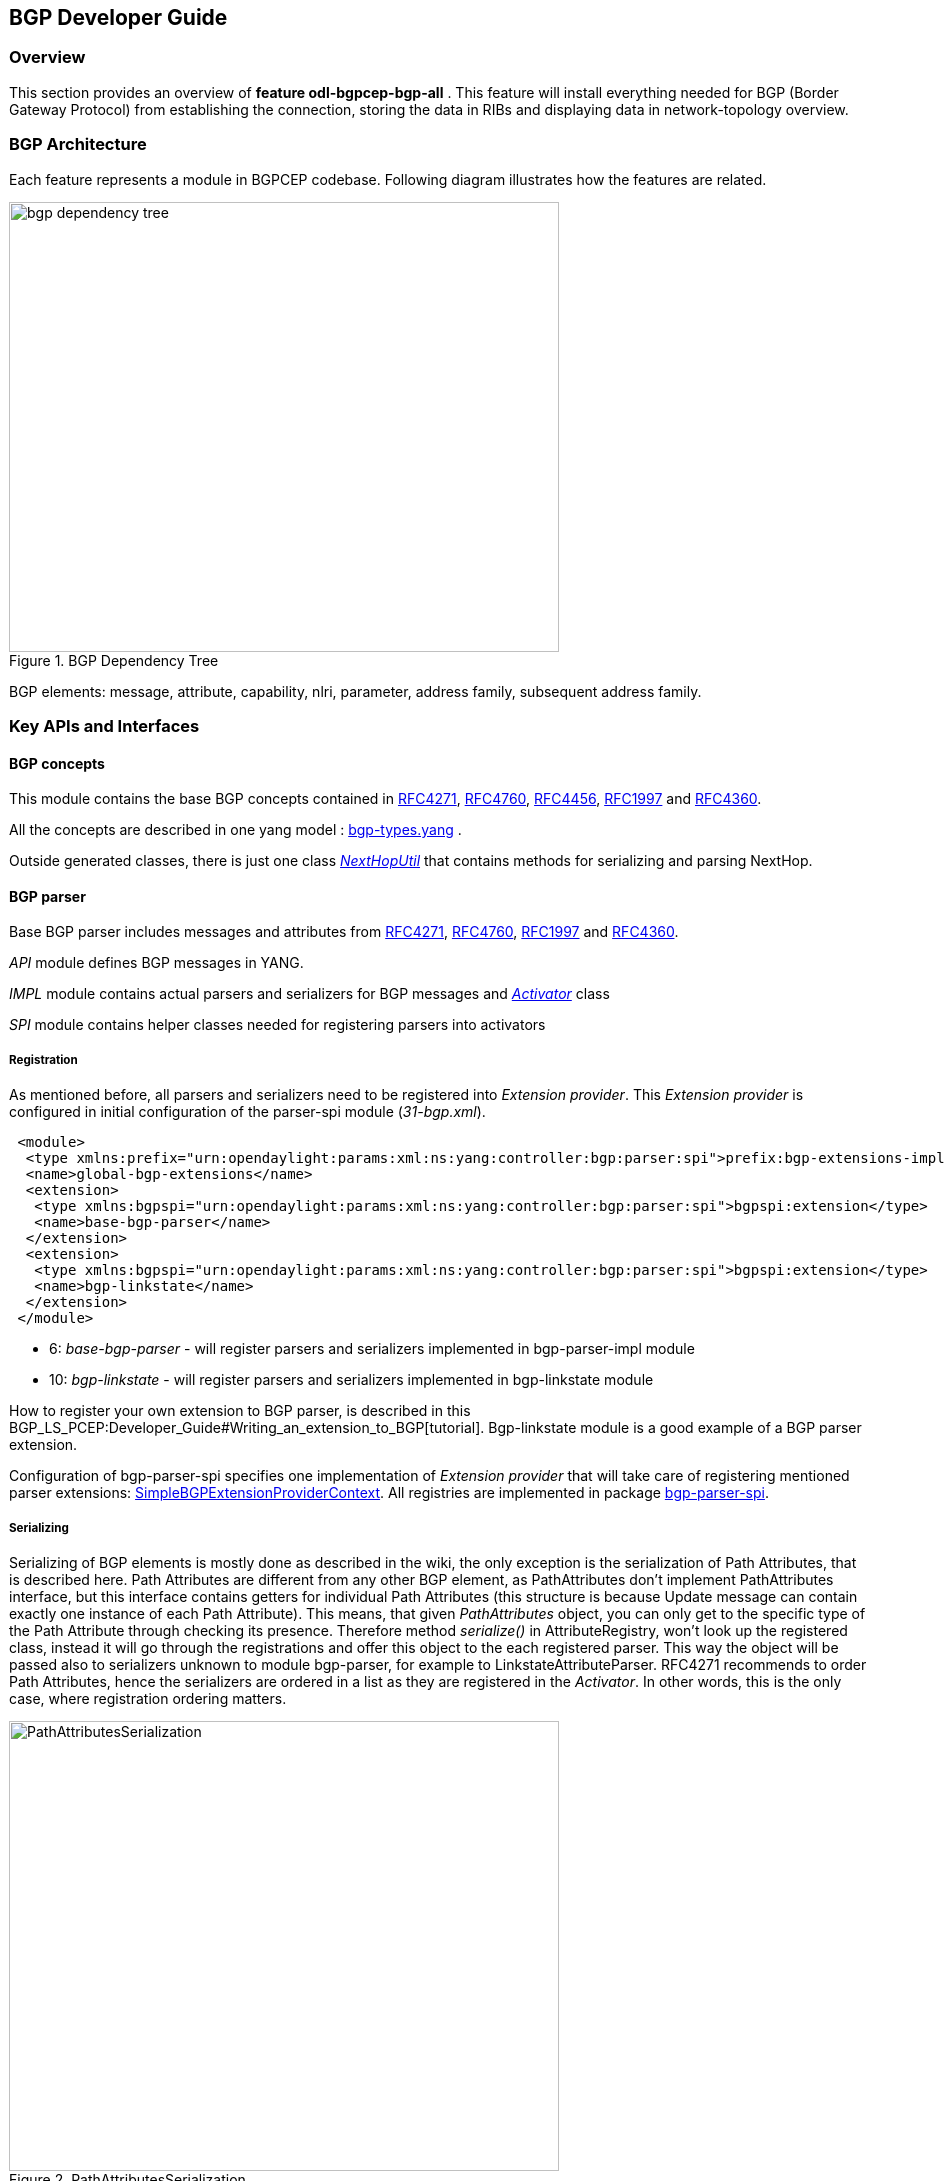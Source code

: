 == BGP Developer Guide

=== Overview
This section provides an overview of *feature odl-bgpcep-bgp-all* . This
feature will install everything needed for BGP (Border Gateway Protocol)
from establishing the connection, storing the data in RIBs and displaying
data in network-topology overview.

=== BGP Architecture

Each feature represents a module in BGPCEP codebase. Following diagram
illustrates how the features are related.

image::bgpcep/bgp-dependency-tree.png[height="450px", width="550px",title="BGP Dependency Tree"]

BGP elements: message, attribute, capability, nlri, parameter,
address family, subsequent address family.

=== Key APIs and Interfaces

==== BGP concepts

This module contains the base BGP concepts contained in
http://tools.ietf.org/html/rfc4271[RFC4271],
http://tools.ietf.org/html/rfc4760[RFC4760],
http://tools.ietf.org/html/rfc4456[RFC4456],
http://tools.ietf.org/html/rfc1997[RFC1997] and
http://tools.ietf.org/html/rfc4360[RFC4360].

All the concepts are described in one yang model :
https://git.opendaylight.org/gerrit/gitweb?p=bgpcep.git;a=blob;f=bgp/concepts/src/main/yang/bgp-types.yang;hb=HEAD[bgp-types.yang]
.

Outside generated classes, there is just one class
_https://git.opendaylight.org/gerrit/gitweb?p=bgpcep.git;a=blob;f=bgp/concepts/src/main/java/org/opendaylight/bgp/concepts/NextHopUtil.java;hb=HEAD[NextHopUtil]_
that contains methods for serializing and parsing NextHop.

==== BGP parser

Base BGP parser includes messages and attributes from
http://tools.ietf.org/html/rfc4271[RFC4271],
http://tools.ietf.org/html/rfc4760[RFC4760],
http://tools.ietf.org/html/rfc1997[RFC1997] and
http://tools.ietf.org/html/rfc4360[RFC4360].

_API_ module defines BGP messages in YANG.

_IMPL_ module contains actual parsers and serializers for BGP messages
and
_https://git.opendaylight.org/gerrit/gitweb?p=bgpcep.git;a=blob;f=bgp/parser-impl/src/main/java/org/opendaylight/protocol/bgp/parser/impl/BGPActivator.java;hb=HEADl[Activator]_
class

_SPI_ module contains helper classes needed for registering parsers into
activators

===== Registration

As mentioned before, all parsers and serializers need to be registered
into __Extension provider__. This _Extension provider_ is configured in
initial configuration of the parser-spi module (__31-bgp.xml__).

[source,xml]
----
 <module>
  <type xmlns:prefix="urn:opendaylight:params:xml:ns:yang:controller:bgp:parser:spi">prefix:bgp-extensions-impl</type>
  <name>global-bgp-extensions</name>
  <extension>
   <type xmlns:bgpspi="urn:opendaylight:params:xml:ns:yang:controller:bgp:parser:spi">bgpspi:extension</type>
   <name>base-bgp-parser</name>
  </extension>
  <extension>
   <type xmlns:bgpspi="urn:opendaylight:params:xml:ns:yang:controller:bgp:parser:spi">bgpspi:extension</type>
   <name>bgp-linkstate</name>
  </extension>
 </module>
----

* 6: _base-bgp-parser_ - will register parsers and serializers
implemented in bgp-parser-impl module

* 10: _bgp-linkstate_ - will register parsers and serializers
implemented in bgp-linkstate module

How to register your own extension to BGP parser, is described in this
BGP_LS_PCEP:Developer_Guide#Writing_an_extension_to_BGP[tutorial].
Bgp-linkstate module is a good example of a BGP parser extension.

Configuration of bgp-parser-spi specifies one implementation of
_Extension provider_ that will take care of registering mentioned parser
extensions:
https://git.opendaylight.org/gerrit/gitweb?p=bgpcep.git;a=blob;f=bgp/parser-spi/src/main/java/org/opendaylight/protocol/bgp/parser/spi/pojo/SimpleBGPExtensionProviderContext.java;hb=refs/heads/master[SimpleBGPExtensionProviderContext].
All registries are implemented in package
https://git.opendaylight.org/gerrit/gitweb?p=bgpcep.git;a=tree;f=bgp/parser-spi/src/main/java/org/opendaylight/protocol/bgp/parser/spi;hb=refs/heads/master[bgp-parser-spi].

===== Serializing

Serializing of BGP elements is mostly done as described in the wiki, the only
exception is the serialization of Path Attributes, that is described
here. Path Attributes are different from any other BGP element, as
PathAttributes don't implement PathAttributes interface, but this
interface contains getters for individual Path Attributes (this
structure is because Update message can contain exactly one instance of
each Path Attribute). This means, that given _PathAttributes_ object,
you can only get to the specific type of the Path Attribute through
checking its presence. Therefore method _serialize()_ in
AttributeRegistry, won't look up the registered class, instead it will
go through the registrations and offer this object to the each
registered parser. This way the object will be passed also to
serializers unknown to module bgp-parser, for example to
LinkstateAttributeParser. RFC4271 recommends to order Path Attributes,
hence the serializers are ordered in a list as they are registered in
the __Activator__. In other words, this is the only case, where
registration ordering matters.

image::bgpcep/PathAttributesSerialization.png[height="450px", width="550px",title="PathAttributesSerialization"]

_serialize()_ method in each Path Attribute parser contains check for
presence of its attribute in the PathAttributes object, which simply
ends the method, if the attribute is not there:

[source,java]
----
 if (pathAttributes.getAtomicAggregate() == null) {
     return;
 }
 //continue with serialization of Atomic Aggregate
----

=== BGP RIB

BGP RIB module can be divided into two semantic parts. BGP listener and
speaker session handling and RIB (Route information base) handling.

==== Session handling

Session handling for both speaker and listener is described in general
BGP_LS_PCEP:Developer_Guide#Channel_handlers[here].

_31-bgp.xml_ defines only bgp-dispatcher and the parser it should be
using (global-bgp-extensions).

[source,xml]
----
 <module>
 <type>prefix:bgp-dispatcher-impl</type>
 <name>global-bgp-dispatcher</name>
 <bgp-extensions>
  <type>bgpspi:extensions</type>
  <name>global-bgp-extensions</name>
 </bgp-extensions>
 <boss-group>
  <type>netty:netty-threadgroup</type>
  <name>global-boss-group</name>
 </boss-group>
 <worker-group>
  <type>netty:netty-threadgroup</type>
  <name>global-worker-group</name>
 </worker-group>
 </module>
----

For user configuration of BGP, check User Guide.

==== Synchronization

Synchronization is a phase, where upon connection, BGP speaker sends all
available data about topology to its new client. After the whole
topology has been advertized, the synchronization is over. For the
listener, the synchronization is over when the RIB receives End-of-RIB
(EOR) messages. There is a special EOR message for each AFI.

* IPv4 EOR is an empty Update message
* Ipv6 EOR is an Update message with empty MP_UNREACH attribute where
AFI and SAFI are set to Ipv6. ODL also supports EOR for IPv4 in this
format
* Linkstate EOR is an Update message with empty MP_UNREACH attribute
where AFI and SAFI are set to Linkstate

For BGP connection, where both peers support graceful restart, the EORs
are sent by BGP speaker and are redirected to RIB, where the specific
AFI/SAFI table is set to __true__. Without graceful restart, the
messages are generated by ODL itself and sent after second keepalive for
each AFI/SAFI. This is done in
_https://git.opendaylight.org/gerrit/gitweb?p=bgpcep.git;a=blob;f=bgp/rib-impl/src/main/java/org/opendaylight/protocol/bgp/rib/impl/BGPSynchronization.java;hb=refs/heads/master[BGPSynchronization]_

*Peers*

_https://git.opendaylight.org/gerrit/gitweb?p=bgpcep.git;a=blob;f=bgp/rib-impl/src/main/java/org/opendaylight/protocol/bgp/rib/impl/BGPPeer.java;hb=refs/heads/master[BGPPeer]_
has various meanings. If you configure BGP listener, _BGPPeer_
represents the BGP listener itself. If you are configuring BGP speaker,
you need to provide a list of peers, that are allowed to connect to this
speaker. Connections from unknown peers will be refused. _BGPPeer_
represents in this case peer, that is supposed to connect to your
speaker. _BGPPeer_ is stored in
__https://git.opendaylight.org/gerrit/gitweb?p=bgpcep.git;a=blob;f=bgp/rib-impl/src/main/java/org/opendaylight/protocol/bgp/rib/impl/StrictBGPPeerRegistry.java;hb=refs/heads/masterl[BGPPeerRegistry]__.
This registry controls the number of sessions. Strict implementation
limits sessions to one per peer.

_https://git.opendaylight.org/gerrit/gitweb?p=bgpcep.git;a=blob;f=bgp/rib-impl/src/main/java/org/opendaylight/protocol/bgp/rib/impl/ApplicationPeer.java;hb=refs/heads/master[ApplicationPeer]_
is a special case of peer, that has it's own RIB. This RIB is populated
from RESTCONF. The RIB is synchronized with default BGP RIB. Incoming
routes to default RIB are treated in the same way as they were from a
BGP peer (speaker or listener) in the network.

==== RIB handling

RIB (Route Information Base) is defined as a concept in
http://tools.ietf.org/html/rfc4271#section-3.2[RFC4271]. RFC does not
define how the implementation should look like. In our implementation,
the routes are stored in MD-SALs data-store. There are four supported
routes - __Ipv4Routes__, __Ipv6Routes__, _LinkstateRoutes_ and
__FlowspecRoutes__.

Each route type needs to provide a
https://git.opendaylight.org/gerrit/gitweb?p=bgpcep.git;a=blob;f=bgp/rib-spi/src/main/java/org/opendaylight/protocol/bgp/rib/spi/RIBSupport.java;hb=HEAD[RIBSupport.java]
implementation. _RIBSupport_ tells RIB how to parse binding-aware data
(BGP Update message) to binding-independent (datastore format).

Following picture describes the data flow from BGP message that is sent
to _BGPPeer_ to datastore and various types of RIB.

image::bgpcep/RIB.png[height="450px", width="550px",title="RIB"]

*https://git.opendaylight.org/gerrit/gitweb?p=bgpcep.git;a=blob;f=bgp/rib-impl/src/main/java/org/opendaylight/protocol/bgp/rib/impl/AdjRibInWriter.java;hb=refs/heads/master[AdjRibInWriter]*
- represents the first step in putting data to datastore. This writer is
notified whenever a peer receives an Update message. The message is
transformed into binding-independent format and pushed into datastore to
__adj-rib-in__. This RIB is associated with a peer.

*https://git.opendaylight.org/gerrit/gitweb?p=bgpcep.git;a=blob;f=bgp/rib-impl/src/main/java/org/opendaylight/protocol/bgp/rib/impl/EffectiveRibInWriter.java;hb=refs/heads/master[EffectiveRibInWriter]*
- this writer is notified whenever _adj-rib-in_ is updated. It applies
all configured import policies to the routes and stores them in
__effective-rib-in__. This RIB is also associated with a peer.

*https://git.opendaylight.org/gerrit/gitweb?p=bgpcep.git;a=blob;f=bgp/rib-impl/src/main/java/org/opendaylight/protocol/bgp/rib/impl/LocRibWriter.java;hb=refs/heads/master[LocRibWriter]*
- this writer is notified whenever *any* _effective-rib-in_ is updated
(in any peer). Performs best path selection filtering and stores the
routes in __loc-rib__. It also determines which routes need to be
advertised and fills in _adj-rib-out_ that is per peer as well.

*https://git.opendaylight.org/gerrit/gitweb?p=bgpcep.git;a=blob;f=bgp/rib-impl/src/main/java/org/opendaylight/protocol/bgp/rib/impl/AdjRibOutListener.java;h=a14fd54a29ea613b381a36248f67491d968963b8;hb=refs/heads/master[AdjRibOutListener]*
- listens for changes in __adj-rib-out__, transforms the routes into
BGPUpdate messages and sends them to its associated peer.

=== BGP inet

This module contains only one YANG model
https://git.opendaylight.org/gerrit/gitweb?p=bgpcep.git;a=blob;f=bgp/inet/src/main/yang/bgp-inet.yang;hb=refs/heads/master[bgp-inet.yang]
that summarizes the ipv4 and ipv6 extensions to RIB routes and BGP
messages.

=== BGP flowspec

BGP flowspec is a module that implements
http://tools.ietf.org/html/rfc5575[RFC5575]. The RFC defines an
extension to BGP in form of a new subsequent address family, nlri and
extended communities. All of those are defined in
https://git.opendaylight.org/gerrit/gitweb?p=bgpcep.git;a=blob;f=bgp/flowspec/src/main/yang/bgp-flowspec.yang;hb=refs/heads/master[bgp-flowspec.yang]
model. In addition to generated sources, the module contains parsers for
newly defined elements and RIBSupport for flowspec-routes. Route key of
flowspec routes is a string representing human-readable flowspec
request.

=== BGP linkstate

BGP linkstate is a module that implements
http://tools.ietf.org/html/draft-ietf-idr-ls-distribution-04[draft-ietf-idr-ls-distribution]
in version 04. The draft defines an extension to BGP in form of a new
address family, subsequent address family, nlri and path attribute. All
of those are defined in
https://git.opendaylight.org/gerrit/gitweb?p=bgpcep.git;a=blob;f=bgp/linkstate/src/main/yang/bgp-linkstate.yang;hb=refs/heads/master[bgp-linkstate.yang]
model. In addition to generated sources, the module contains
https://git.opendaylight.org/gerrit/gitweb?p=bgpcep.git;a=blob;f=bgp/linkstate/src/main/java/org/opendaylight/protocol/bgp/linkstate/attribute/LinkstateAttributeParser.java;hb=refs/heads/master[LinkstateAttributeParser],
https://git.opendaylight.org/gerrit/gitweb?p=bgpcep.git;a=blob;f=bgp/linkstate/src/main/java/org/opendaylight/protocol/bgp/linkstate/nlri/LinkstateNlriParser.java;hb=refs/heads/master[LinkstateNlriParser],
activators for both, parser and RIB, and RIBSupport handler for
linkstate address family. As each route needs a key, in case of
linkstate, the route key is defined as a binary string, containing all
the nlri serialized to byte format.

=== BGP topology provider

BGP data is besides RIB, also stored in network-topology view. The
format of how the data is displayed there conforms
https://tools.ietf.org/html/draft-clemm-netmod-yang-network-topo-01[draft-clemm-netmod-yang-network-topo].

=== API Reference Documentation
Javadocs are generated while creating mvn:site
and they are located in target/ directory in each module.
